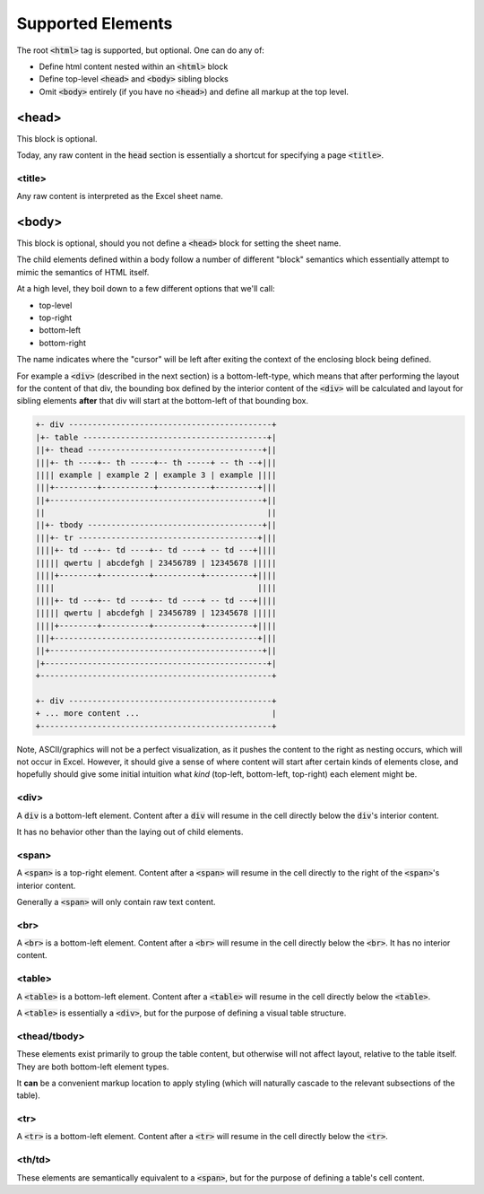 Supported Elements
==================

The root :code:`<html>` tag is supported, but optional. One can do any of:

* Define html content nested within an :code:`<html>` block
* Define top-level :code:`<head>` and :code:`<body>` sibling blocks
* Omit :code:`<body>` entirely (if you have no :code:`<head>`) and define all
  markup at the top level.


<head>
------
This block is optional.

Today, any raw content in the :code:`head` section is essentially a shortcut for
specifying a page :code:`<title>`.

<title>
~~~~~~~
Any raw content is interpreted as the Excel sheet name.


<body>
------

This block is optional, should you not define a :code:`<head>` block for setting the
sheet name.


The child elements defined within a body follow a number of different "block" semantics
which essentially attempt to mimic the semantics of HTML itself.

At a high level, they boil down to a few different options that we'll call:

* top-level
* top-right
* bottom-left
* bottom-right

The name indicates where the "cursor" will be left after exiting the context of the enclosing block
being defined.

For example a :code:`<div>` (described in the next section) is a bottom-left-type, which means
that after performing the layout for the content of that div, the bounding box defined by the interior
content of the :code:`<div>` will be calculated and layout for sibling elements **after** that div
will start at the bottom-left of that bounding box.

.. code-block::

   +- div -------------------------------------------+
   |+- table ---------------------------------------+|
   ||+- thead -------------------------------------+||
   |||+- th ----+-- th -----+-- th -----+ -- th --+|||
   |||| example | example 2 | example 3 | example ||||
   |||+---------+-----------+-----------+---------+|||
   ||+---------------------------------------------+||
   ||                                               ||
   ||+- tbody -------------------------------------+||
   |||+- tr --------------------------------------+|||
   ||||+- td ---+-- td ----+-- td ----+ -- td ---+||||
   ||||| qwertu | abcdefgh | 23456789 | 12345678 |||||
   ||||+--------+----------+----------+----------+||||
   ||||                                           ||||
   ||||+- td ---+-- td ----+-- td ----+ -- td ---+||||
   ||||| qwertu | abcdefgh | 23456789 | 12345678 |||||
   ||||+--------+----------+----------+----------+||||
   |||+-------------------------------------------+|||
   ||+---------------------------------------------+||
   |+-----------------------------------------------+|
   +-------------------------------------------------+

   +- div -------------------------------------------+
   + ... more content ...                            |
   +-------------------------------------------------+

Note, ASCII/graphics will not be a perfect visualization, as it pushes the content to the right as
nesting occurs, which will not occur in Excel. However, it should give a sense of where content
will start after certain kinds of elements close, and hopefully should give some initial intuition
what *kind* (top-left, bottom-left, top-right) each element might be.

<div>
~~~~~
A :code:`div` is a bottom-left element. Content after a :code:`div` will resume in the cell directly
below the :code:`div`'s interior content.

It has no behavior other than the laying out of child elements.


<span>
~~~~~~
A :code:`<span>` is a top-right element. Content after a :code:`<span>` will resume in the cell directly
to the right of the :code:`<span>`'s interior content.

Generally a :code:`<span>` will only contain raw text content.


<br>
~~~~
A :code:`<br>` is a bottom-left element. Content after a :code:`<br>` will resume in the cell directly
below the :code:`<br>`. It has no interior content.


<table>
~~~~~~~
A :code:`<table>` is a bottom-left element. Content after a :code:`<table>` will resume in the cell directly
below the :code:`<table>`.

A :code:`<table>` is essentially a :code:`<div>`, but for the purpose of defining a visual table
structure.


<thead/tbody>
~~~~~~~~~~~~~
These elements exist primarily to group the table content, but otherwise will not affect layout,
relative to the table itself. They are both bottom-left element types.

It **can** be a convenient markup location to apply styling (which will naturally cascade to the
relevant subsections of the table).

<tr>
~~~~
A :code:`<tr>` is a bottom-left element. Content after a :code:`<tr>` will resume in the cell directly
below the :code:`<tr>`.

<th/td>
~~~~~~~
These elements are semantically equivalent to a :code:`<span>`, but for the purpose of defining
a table's cell content.
